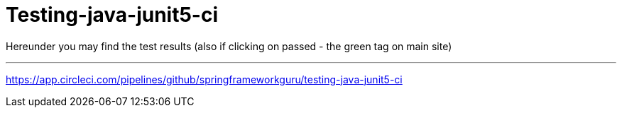 = Testing-java-junit5-ci

Hereunder you may find the test results (also if clicking on passed - the green tag on main site)

'''

https://app.circleci.com/pipelines/github/springframeworkguru/testing-java-junit5-ci